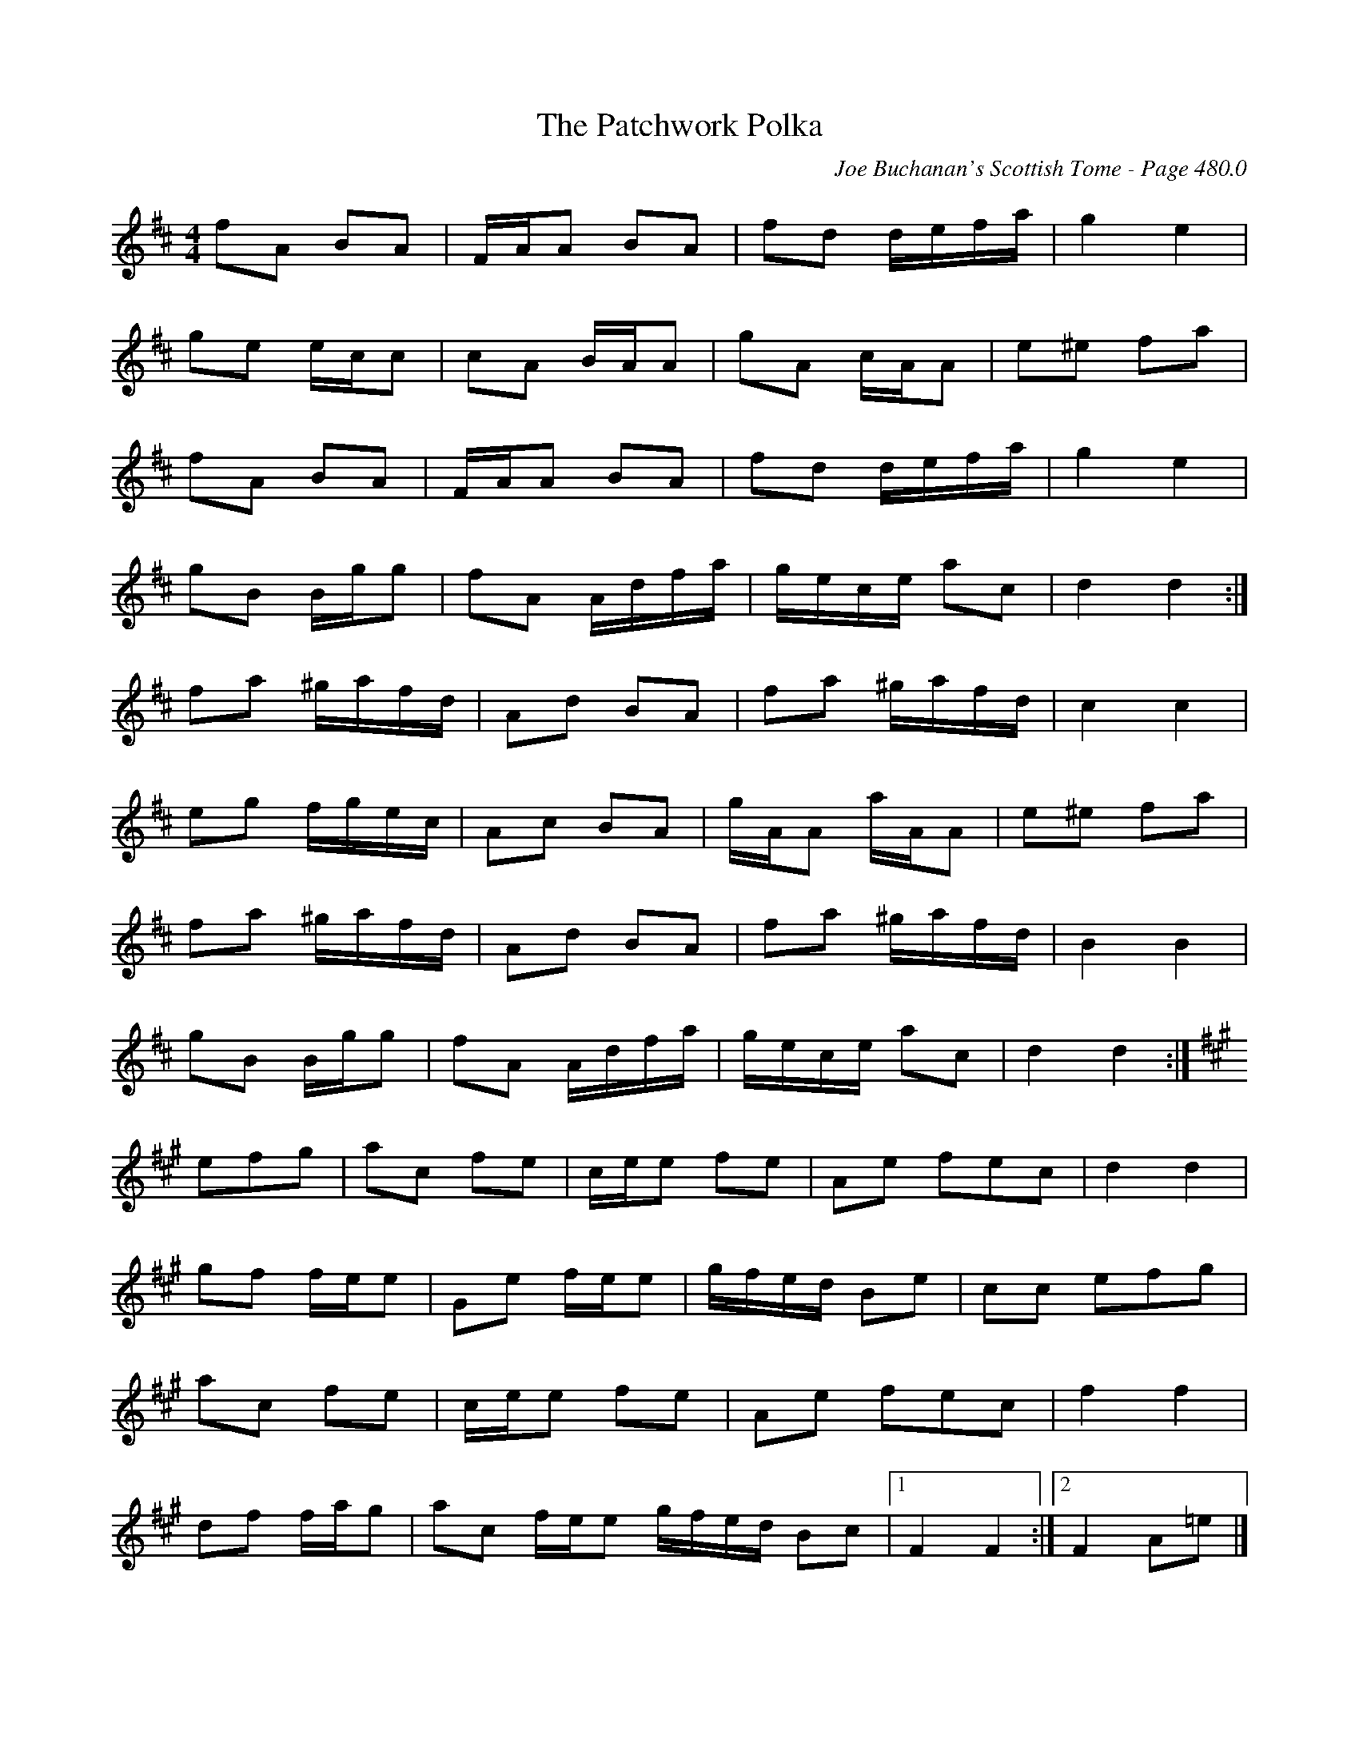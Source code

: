 X:506
T:Patchwork Polka, The
C:Joe Buchanan's Scottish Tome - Page 480.0
I:480 0
R:Polka
Z:Carl Allison
L:1/8
M:4/4
K:D
fA BA | F/A/A BA | fd d/e/f/a/ | g2 e2 |
ge e/c/c | cA B/A/A | gA c/A/A | e^e fa |
fA BA | F/A/A BA | fd d/e/f/a/ | g2 e2 |
gB B/g/g | fA A/d/f/a/ | g/e/c/e/ ac | d2 d2 :|
fa ^g/a/f/d/ | Ad BA | fa ^g/a/f/d/ | c2 c2 |
eg f/g/e/c/ | Ac BA | g/A/A a/A/A | e^e fa |
fa ^g/a/f/d/ | Ad BA | fa ^g/a/f/d/ | B2 B2 |
gB B/g/g | fA A/d/f/a/ | g/e/c/e/ ac | d2 d2 :|
[K:A] efg | ac fe | c/e/e fe | Ae fec | d2 d2 |
gf f/e/e | Ge f/e/e | g/f/e/d/ Be | cc efg |
ac fe | c/e/e fe | Ae fec | f2 f2 |
df f/a/g | ac f/e/e g/f/e/d/ Bc |1 F2 F2 :|2 F2  A=e |]
%%newpage
